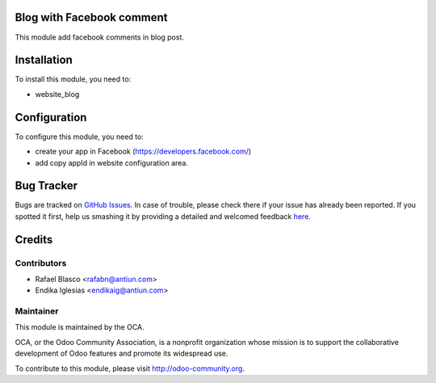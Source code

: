 .. image:: https://img.shields.io/badge/licence-AGPL--3-blue.svg
    :alt: License: AGPL-3

Blog with Facebook comment
==========================

This module add facebook comments in blog post.

Installation
============

To install this module, you need to:

* website_blog

Configuration
=============

To configure this module, you need to:

* create your app in Facebook (https://developers.facebook.com/)

* add copy appId in website configuration area.

Bug Tracker
===========

Bugs are tracked on `GitHub Issues <https://github.com/OCA/{project_repo}/issues>`_.
In case of trouble, please check there if your issue has already been reported.
If you spotted it first, help us smashing it by providing a detailed and welcomed feedback
`here <https://github.com/OCA/{project_repo}/issues/new?body=module:%20{module_name}%0Aversion:%20{version}%0A%0A**Steps%20to%20reproduce**%0A-%20...%0A%0A**Current%20behavior**%0A%0A**Expected%20behavior**>`_.


Credits
=======

Contributors
------------

* Rafael Blasco <rafabn@antiun.com>
* Endika Iglesias <endikaig@antiun.com>

Maintainer
----------

.. image:: https://odoo-community.org/logo.png
   :alt: Odoo Community Association
   :target: https://odoo-community.org

This module is maintained by the OCA.

OCA, or the Odoo Community Association, is a nonprofit organization whose
mission is to support the collaborative development of Odoo features and
promote its widespread use.

To contribute to this module, please visit http://odoo-community.org.

